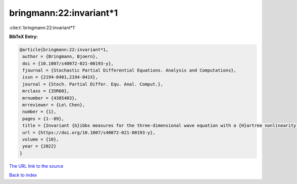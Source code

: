 bringmann:22:invariant*1
========================

:cite:t:`bringmann:22:invariant*1`

**BibTeX Entry:**

.. code-block:: bibtex

   @article{bringmann:22:invariant*1,
    author = {Bringmann, Bjoern},
    doi = {10.1007/s40072-021-00193-y},
    fjournal = {Stochastic Partial Differential Equations. Analysis and Computations},
    issn = {2194-0401,2194-041X},
    journal = {Stoch. Partial Differ. Equ. Anal. Comput.},
    mrclass = {35R60},
    mrnumber = {4385403},
    mrreviewer = {Le\ Chen},
    number = {1},
    pages = {1--89},
    title = {Invariant {G}ibbs measures for the three-dimensional wave equation with a {H}artree nonlinearity {I}: measures},
    url = {https://doi.org/10.1007/s40072-021-00193-y},
    volume = {10},
    year = {2022}
   }
`The URL link to the source <ttps://doi.org/10.1007/s40072-021-00193-y}>`_


`Back to index <../By-Cite-Keys.html>`_
